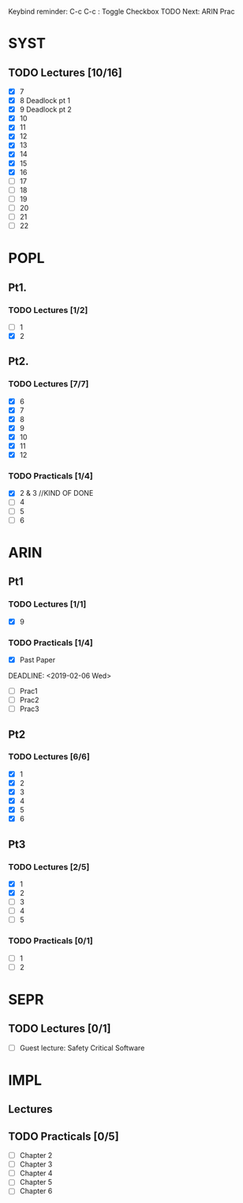 Keybind reminder:
C-c C-c : Toggle Checkbox
TODO Next: ARIN Prac
* SYST
** TODO Lectures [10/16]
  - [X] 7
  - [X] 8 Deadlock pt 1
  - [X] 9 Deadlock pt 2
  - [X] 10
  - [X] 11
  - [X] 12
  - [X] 13
  - [X] 14
  - [X] 15
  - [X] 16
  - [ ] 17
  - [ ] 18
  - [ ] 19
  - [ ] 20
  - [ ] 21
  - [ ] 22
   
* POPL
** Pt1. 
*** TODO Lectures [1/2]
   - [ ] 1
   - [X] 2
** Pt2. 
*** TODO Lectures [7/7]
   - [X] 6
   - [X] 7
   - [X] 8
   - [X] 9
   - [X] 10
   - [X] 11
   - [X] 12

*** TODO Practicals [1/4]
    - [X] 2 & 3 //KIND OF DONE
    - [ ] 4
    - [ ] 5
    - [ ] 6
* ARIN
** Pt1
*** TODO Lectures [1/1]
  - [X] 9 
*** TODO Practicals [1/4]
  - [X] Past Paper
  DEADLINE: <2019-02-06 Wed>
  - [ ] Prac1
  - [ ] Prac2
  - [ ] Prac3
** Pt2
*** TODO Lectures [6/6]
   - [X] 1 
   - [X] 2
   - [X] 3
   - [X] 4
   - [X] 5
   - [X] 6
** Pt3
*** TODO Lectures [2/5]
   - [X] 1
   - [X] 2
   - [ ] 3
   - [ ] 4
   - [ ] 5
*** TODO Practicals [0/1]
   - [ ] 1
   - [ ] 2
* SEPR
** TODO Lectures [0/1]
   - [ ] Guest lecture: Safety Critical Software
* IMPL
** Lectures
** TODO Practicals [0/5]
   - [ ] Chapter 2
   - [ ] Chapter 3
   - [ ] Chapter 4
   - [ ] Chapter 5
   - [ ] Chapter 6
